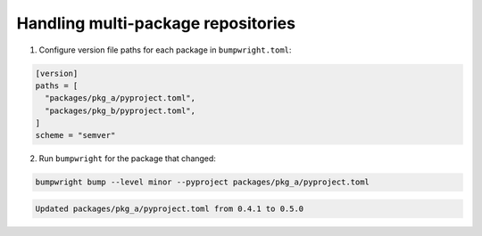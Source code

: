 Handling multi-package repositories
===================================

1. Configure version file paths for each package in ``bumpwright.toml``:

.. code-block:: toml

   [version]
   paths = [
     "packages/pkg_a/pyproject.toml",
     "packages/pkg_b/pyproject.toml",
   ]
   scheme = "semver"

2. Run ``bumpwright`` for the package that changed:

.. code-block:: console

   bumpwright bump --level minor --pyproject packages/pkg_a/pyproject.toml

.. code-block:: text

   Updated packages/pkg_a/pyproject.toml from 0.4.1 to 0.5.0
